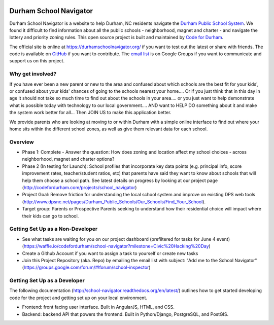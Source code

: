 .. image:: https://badge.waffle.io/codefordurham/school-navigator.png?label=ready&title=Ready
 :target: https://waffle.io/codefordurham/school-navigator
 :alt: 'Stories in Ready'

.. image:: https://coveralls.io/repos/codefordurham/school-navigator/badge.png?branch=master
 :target: https://coveralls.io/r/codefordurham/school-navigator?branch=master

.. image:: https://travis-ci.org/codefordurham/school-navigator.svg?branch=master
 :target: https://travis-ci.org/codefordurham/school-navigator


Durham School Navigator
=======================

Durham School Navigator is a website to help Durham, NC residents navigate the
`Durham Public School System`_. We found it difficult to find information about all the public schools - neighborhood, magnet and charter - and navigate the lottery and priority zoning rules. This open source project is built and maintained by
`Code for Durham`_.

The official site is online at https://durhamschoolnavigator.org/ if you want to test out the latest or share with friends. The code is available on `GitHub`_ if you want to contribute. The `email list`_ is on Google Groups if you want to communicate and support us on this project.

Why get involved?
-----------------
If you have ever been a new parent or new to the area and confused about which schools are the best fit for your kids', or confused about your kids' chances of going to the schools nearest your home.... Or if you just think that in this day in age it should not take so much time to find out about the schools in your area.... or you just want to help demonstrate what is possible today with technology to our local government.... AND want to HELP DO something about it and make the system work better for all... Then JOIN US to make this application better. 

We provide parents who are looking at moving to or within Durham with a simple online interface to find out where your home sits within the different school zones, as well as give them relevant data for each school.  

Overview
---------------
* Phase 1: Complete - Answer the question: How does zoning and location affect my school choices - across neighborhood, magnet and charter options?
* Phase 2 (In testing for Launch): School profiles that incorporate key data points (e.g. principal info, score improvement rates, teacher/student ratios, etc) that parents have said they want to know about schools that will help them choose a school path. See latest details on progress by looking at our project page (http://codefordurham.com/projects/school_navigator)
* Project Goal: Remove friction for understanding the local school system and improve on existing DPS web tools (http://www.dpsnc.net/pages/Durham_Public_Schools/Our_Schools/Find_Your_School).
* Target group: Parents or Prospective Parents seeking to understand how their residential choice will impact where their kids can go to school.

Getting Set Up as a Non-Developer
-----------------------------
* See what tasks are waiting for you on our project dashboard (prefiltered for tasks for June 4 event) (https://waffle.io/codefordurham/school-navigator?milestone=Civic%20Hacking%20Day)
* Create a Github Account if you want to assign a task to yourself or create new tasks
* Join this Project Repository (aka. Repo) by emailing the email list with subject: "Add me to the School Navigator" (https://groups.google.com/forum/#!forum/school-inspector)


Getting Set Up as a Developer
-----------------------------
The following documentation (http://school-navigator.readthedocs.org/en/latest/) outlines how to get started developing code for the project and getting set up on your local environment.

* Frontend: front facing user interface. Built in AngularJS, HTML, and CSS.
* Backend: backend API that powers the frontend. Built in Python/Django, PostgreSQL, and PostGIS.

.. _project page: http://codefordurham.com/projects/school_navigator
.. _existing DPS web tools: http://www.dpsnc.net/pages/Durham_Public_Schools/Our_Schools/Find_Your_School
.. _Code for Durham: http://codefordurham.com/
.. _Durham Public School System: http://www.dpsnc.net/
.. _GitHub: https://github.com/codefordurham/school-navigator
.. _email list: https://groups.google.com/forum/#!forum/school-inspector
.. _documentation: http://school-navigator.readthedocs.org/en/latest/
